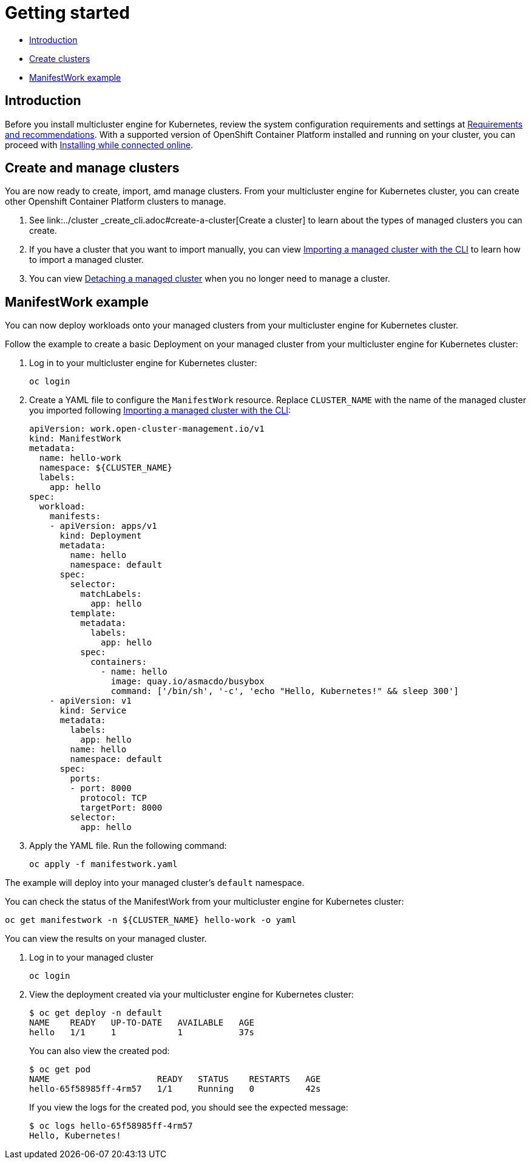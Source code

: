 [#getting-started]
= Getting started

* <<introduction,Introduction>>
* <<create-and-manage-clusters,Create clusters>>
* <<manifestwork-example, ManifestWork example>>

[#introduction]
== Introduction

Before you install multicluster engine for Kubernetes, review the system configuration requirements and settings at link:../requirements.adoc#requirements-and-recommendations[Requirements and recommendations]. With a supported version of OpenShift Container Platform installed and running on your cluster, you can proceed with link:../install_connected.adoc#installing-while-connected-online[Installing while connected online].

[#create-and-manage-clusters]
== Create and manage clusters

You are now ready to create, import, amd manage clusters.
From your multicluster engine for Kubernetes cluster, you can create other Openshift Container Platform clusters to manage.

. See link:../cluster
_create_cli.adoc#create-a-cluster[Create a cluster] to learn about the types of managed clusters you can create.
. If you have a cluster that you want to import manually, you can view link:../import_cli.adoc#importing-a-target-managed-cluster-to-the-hub-cluster[Importing a managed cluster with the CLI] to learn how to import a managed cluster.
. You can view link:../import_cli.adoc#detaching-managed-cluster[Detaching a managed cluster] when you no longer need to manage a cluster.

[#manifestwork-example]
== ManifestWork example

You can now deploy workloads onto your managed clusters from your multicluster engine for Kubernetes cluster.

Follow the example to create a basic Deployment on your managed cluster from your multicluster engine for Kubernetes cluster:

. Log in to your multicluster engine for Kubernetes cluster:

+
----
oc login
----

. Create a YAML file to configure the `ManifestWork` resource. Replace `CLUSTER_NAME` with the name of the managed cluster you imported following link:../import_cli.adoc#importing-a-target-managed-cluster-to-the-hub-cluster[Importing a managed cluster with the CLI]:

+
[source,yaml]
----
apiVersion: work.open-cluster-management.io/v1
kind: ManifestWork
metadata:
  name: hello-work
  namespace: ${CLUSTER_NAME}
  labels:
    app: hello
spec:
  workload:
    manifests:
    - apiVersion: apps/v1
      kind: Deployment
      metadata:
        name: hello
        namespace: default
      spec:
        selector:
          matchLabels:
            app: hello
        template:
          metadata:
            labels:
              app: hello
          spec:
            containers:
              - name: hello
                image: quay.io/asmacdo/busybox
                command: ['/bin/sh', '-c', 'echo "Hello, Kubernetes!" && sleep 300']
    - apiVersion: v1
      kind: Service
      metadata:
        labels:
          app: hello
        name: hello
        namespace: default
      spec:
        ports:
        - port: 8000
          protocol: TCP
          targetPort: 8000
        selector:
          app: hello
----

. Apply the YAML file. Run the following command:

+
----
oc apply -f manifestwork.yaml
----

The example will deploy into your managed cluster's `default` namespace. 


You can check the status of the ManifestWork from your multicluster engine for Kubernetes cluster:


----
oc get manifestwork -n ${CLUSTER_NAME} hello-work -o yaml
----

You can view the results on your managed cluster.

. Log in to your managed cluster 

+
----
oc login
----

. View the deployment created via your multicluster engine for Kubernetes cluster:

+
----
$ oc get deploy -n default
NAME    READY   UP-TO-DATE   AVAILABLE   AGE
hello   1/1     1            1           37s
----

+
You can also view the created pod:

+
----
$ oc get pod
NAME                     READY   STATUS    RESTARTS   AGE
hello-65f58985ff-4rm57   1/1     Running   0          42s
----

+
If you view the logs for the created pod, you should see the expected message:

+
----
$ oc logs hello-65f58985ff-4rm57
Hello, Kubernetes!
----